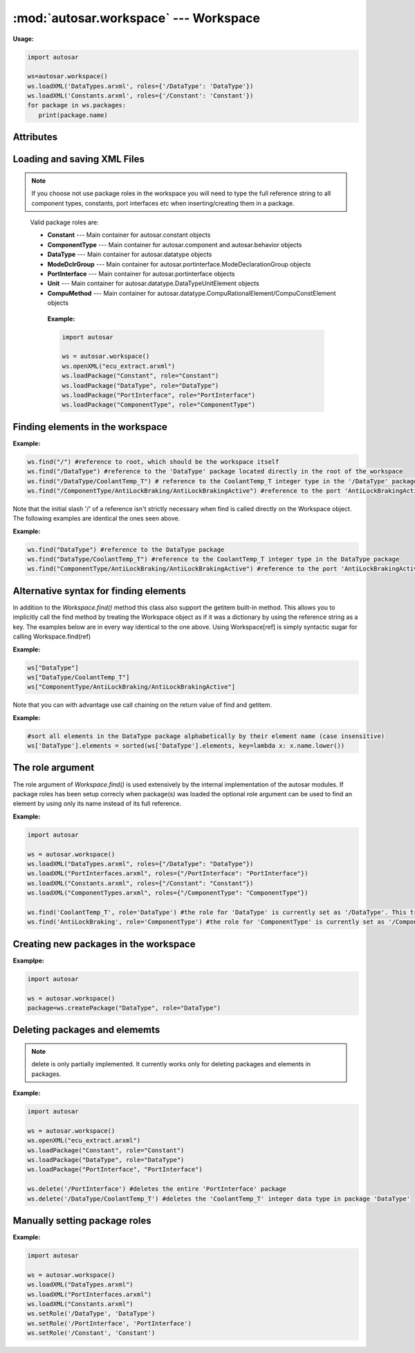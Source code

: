 :mod:`autosar.workspace` --- Workspace
======================================

**Usage:**

.. code-block:: python

   import autosar
   
   ws=autosar.workspace()
   ws.loadXML('DataTypes.arxml', roles={'/DataType': 'DataType'})
   ws.loadXML('Constants.arxml', roles={'/Constant': 'Constant'})
   for package in ws.packages:
      print(package.name)

.. _Workspace:

.. py:class:: Workspace()
      
   The AUTOSAR workspace.
      
Attributes
----------
      
.. py:attribute:: Workspace.packages
   
   A list containing the currently loaded AUTOSAR packages.

Loading and saving XML Files
----------------------------   
           
.. py:method:: Workspace.openXML(filename: str)
   
   Opens *filename* as XML and sets it as the current file. Once opened you can now use the **loadPackage** method repeatedly to load the AUTOSAR packages you want from *filename*.
   
   To both open and load (all) packages from a file use the **loadXML** method instead.

.. _workspace-loadpackage:

.. py:method:: Workspace.loadPackage(packagename: str, role=None)

  Manually load (import) a package into your current workspace. Use the **openXML** method before this call to open the file.
  The loadPackage method can be callled more than once on an opened file.
  
  The role argument is optionally used to tell what role the package has in the workspace.
  Setting a role when loading packages will make you a lot of typing as you only have to mention the names of port interfaces, data types, constants etc.

  Using roles in workspaces is strongly recommended but is not strictly necessary.
  
.. note::

   If you choose not use package roles in the workspace you will need to type the full reference string to all component types, constants, port interfaces etc when inserting/creating them in a package.
  
.. _roles:

  Valid package roles are:
  
  * **Constant** --- Main container for autosar.constant objects
  * **ComponentType** --- Main container for autosar.component and autosar.behavior objects
  * **DataType** --- Main container for autosar.datatype objects  
  * **ModeDclrGroup** --- Main container for autosar.portinterface.ModeDeclarationGroup objects
  * **PortInterface** --- Main container for autosar.portinterface objects  
  * **Unit** --- Main container for autosar.datatype.DataTypeUnitElement objects
  * **CompuMethod** --- Main container for autosar.datatype.CompuRationalElement/CompuConstElement objects
  
   **Example:**
   
   .. code-block:: python
   
      import autosar
      
      ws = autosar.workspace()      
      ws.openXML("ecu_extract.arxml")
      ws.loadPackage("Constant", role="Constant")
      ws.loadPackage("DataType", role="DataType")
      ws.loadPackage("PortInterface", role="PortInterface")
      ws.loadPackage("ComponentType", role="ComponentType")
      
.. py:method:: Workspace.loadXML(filename: str, roles=None)

   automatically opens and loads (imports) all packages found in *filename*. Filename must be a valid .arxml file.
   
   roles is an optional dictionary object with roles as key-value pairs where key is the reference of the package and the value is the role name.
   For valid role names, see the `Workspace.loadPackage <workspace-loadpackage_>`_ method.
   
   **Example:**
   
   .. code-block:: python
   
      import autosar
   
      ws = autosar.workspace()
      ws.loadXML("DataTypes.arxml", roles={"/DataType": "DataType"})
      ws.loadXML("PortInterfaces.arxml", roles={"/PortInterface": "PortInterface"})
      ws.loadXML("Constants.arxml", roles={"/Constant": "Constant"})

.. py:method:: Workspace.saveXML(filename: str, packages=None: list)

   saves (exports) the workspace into .arxml format. By default it writes all packages currently in the Workspace.packages list.
   The packages argument can be used to select a subset of packages to save. It must be a list of strings of package names.
   
   **Example:**
   
   .. code-block:: python

      import autosar
      
      ws = autosar.workspace()
      ws.openXML("ecu_extract.arxml")
      ws.loadPackage("Constant", role="Constant")
      ws.loadPackage("DataType", role="DataType")
      ws.loadPackage("PortInterface", role="PortInterface")

      ws.saveXML("Constants.arxml", packages=["Constant"])
      ws.saveXML("DataTypes.arxml", packages=["DataType"])
      ws.saveXML("PortInterfaces.arxml", packages=["PortInterface"])

Finding elements in the workspace
---------------------------------

.. py:method:: Workspace.find(ref: str, role=None)

   Any object in the workspace that has the *name* property can be found using a reference string.
   A reference is a string describing the objects path (separated by '/') from the root (of the Workspace) to its location in the workspace hierarchy.
   The root of the workspace has the reference '/'.
   
   The python value None is returned in case the object pointed to by *ref* wasn't found in the workspace.
   
**Example:**

.. code-block:: python   

   ws.find("/") #reference to root, which should be the workspace itself
   ws.find("/DataType") #reference to the 'DataType' package located directly in the root of the workspace
   ws.find("/DataType/CoolantTemp_T") # reference to the CoolantTemp_T integer type in the '/DataType' package
   ws.find("/ComponentType/AntiLockBraking/AntiLockBrakingActive") #reference to the port 'AntiLockBrakingActive' in the component 'AntiLockBraking' of package 'ComponentType'

Note that the initial slash '/' of a reference isn't strictly necessary when find is called directly on the Workspace object.
The following examples are identical the ones seen above.

**Example:**

.. code-block:: python   
   
   ws.find("DataType") #reference to the DataType package
   ws.find("DataType/CoolantTemp_T") #reference to the CoolantTemp_T integer type in the DataType package
   ws.find("ComponentType/AntiLockBraking/AntiLockBrakingActive") #reference to the port 'AntiLockBrakingActive' in the component 'AntiLockBraking' of package 'ComponentType'

Alternative syntax for finding elements
---------------------------------------

In addition to the *Workspace.find()* method this class also support the getitem built-in method.
This allows you to implicitly call the find method by treating the Workspace object as if it was a dictionary by using the reference string as a key.
The examples below are in every way identical to the one above. Using Workspace[ref] is simply syntactic sugar for calling Workspace.find(ref)

**Example:**

.. code-block:: python   
   
   ws["DataType"]
   ws["DataType/CoolantTemp_T"] 
   ws["ComponentType/AntiLockBraking/AntiLockBrakingActive"]

Note that you can with advantage use call chaining on the return value of find and getitem.

**Example:**

.. code-block:: python   

   #sort all elements in the DataType package alphabetically by their element name (case insensitive)
   ws['DataType'].elements = sorted(ws['DataType'].elements, key=lambda x: x.name.lower())

The role argument
-----------------

The role argument of *Workspace.find()* is used extensively by the internal implementation of the autosar modules.
If package roles has been setup correcly when package(s) was loaded the optional role argument can be used to find an element by using only its name instead of its full reference.

**Example:**
   
.. code-block:: python
   
   import autosar
 
   ws = autosar.workspace()
   ws.loadXML("DataTypes.arxml", roles={"/DataType": "DataType"})
   ws.loadXML("PortInterfaces.arxml", roles={"/PortInterface": "PortInterface"})
   ws.loadXML("Constants.arxml", roles={"/Constant": "Constant"})
   ws.loadXML("ComponentTypes.arxml", roles={"/ComponentType": "ComponentType"})
   
   ws.find('CoolantTemp_T', role='DataType') #the role for 'DataType' is currently set as '/DataType'. This translates to ws.find('/DataType/CoolantTemp_T')
   ws.find('AntiLockBraking', role='ComponentType') #the role for 'ComponentType' is currently set as '/ComponentType'. This translates to ws.find('/ComponentType/AntiLockBraking')


.. _workspace-createPackage:

Creating new packages in the workspace
--------------------------------------

.. py:method:: Workspace.createPackage(name : str, role=None)
   
   creates a new package and inserts it into the list of packages known to the workspace.
   
   You can optionally set a `role <roles_>`_ for this new package.
   
**Examplpe:**

.. code-block:: python
   
   import autosar

   ws = autosar.workspace()
   package=ws.createPackage("DataType", role="DataType")

Deleting packages and elememts
------------------------------

.. py:method:: Workspace.delete(ref: str)

   deletes the object pointed to by the reference *ref*.
   
.. note:: 
      
      delete is only partially implemented. It currently works only for deleting packages and elements in packages.
   
   
**Example:**

.. code-block:: python
   
   import autosar
      
   ws = autosar.workspace()
   ws.openXML("ecu_extract.arxml")
   ws.loadPackage("Constant", role="Constant")
   ws.loadPackage("DataType", role="DataType")
   ws.loadPackage("PortInterface", "PortInterface")
   
   ws.delete('/PortInterface') #deletes the entire 'PortInterface' package
   ws.delete('/DataType/CoolantTemp_T') #deletes the 'CoolantTemp_T' integer data type in package 'DataType'

Manually setting package roles
------------------------------

.. py:method:: Workspace.setRole(ref: str, role: str)

   Sets the role found in the role string as the reference ref.
   The variable ref must be a valid package reference.
   The role string must be a valid `role <roles_>`_ name.
   
**Example:**

.. code-block:: python
   
   import autosar
   
   ws = autosar.workspace()      
   ws.loadXML("DataTypes.arxml")
   ws.loadXML("PortInterfaces.arxml")
   ws.loadXML("Constants.arxml")
   ws.setRole('/DataType', 'DataType')
   ws.setRole('/PortInterface', 'PortInterface')
   ws.setRole('/Constant', 'Constant')

   
